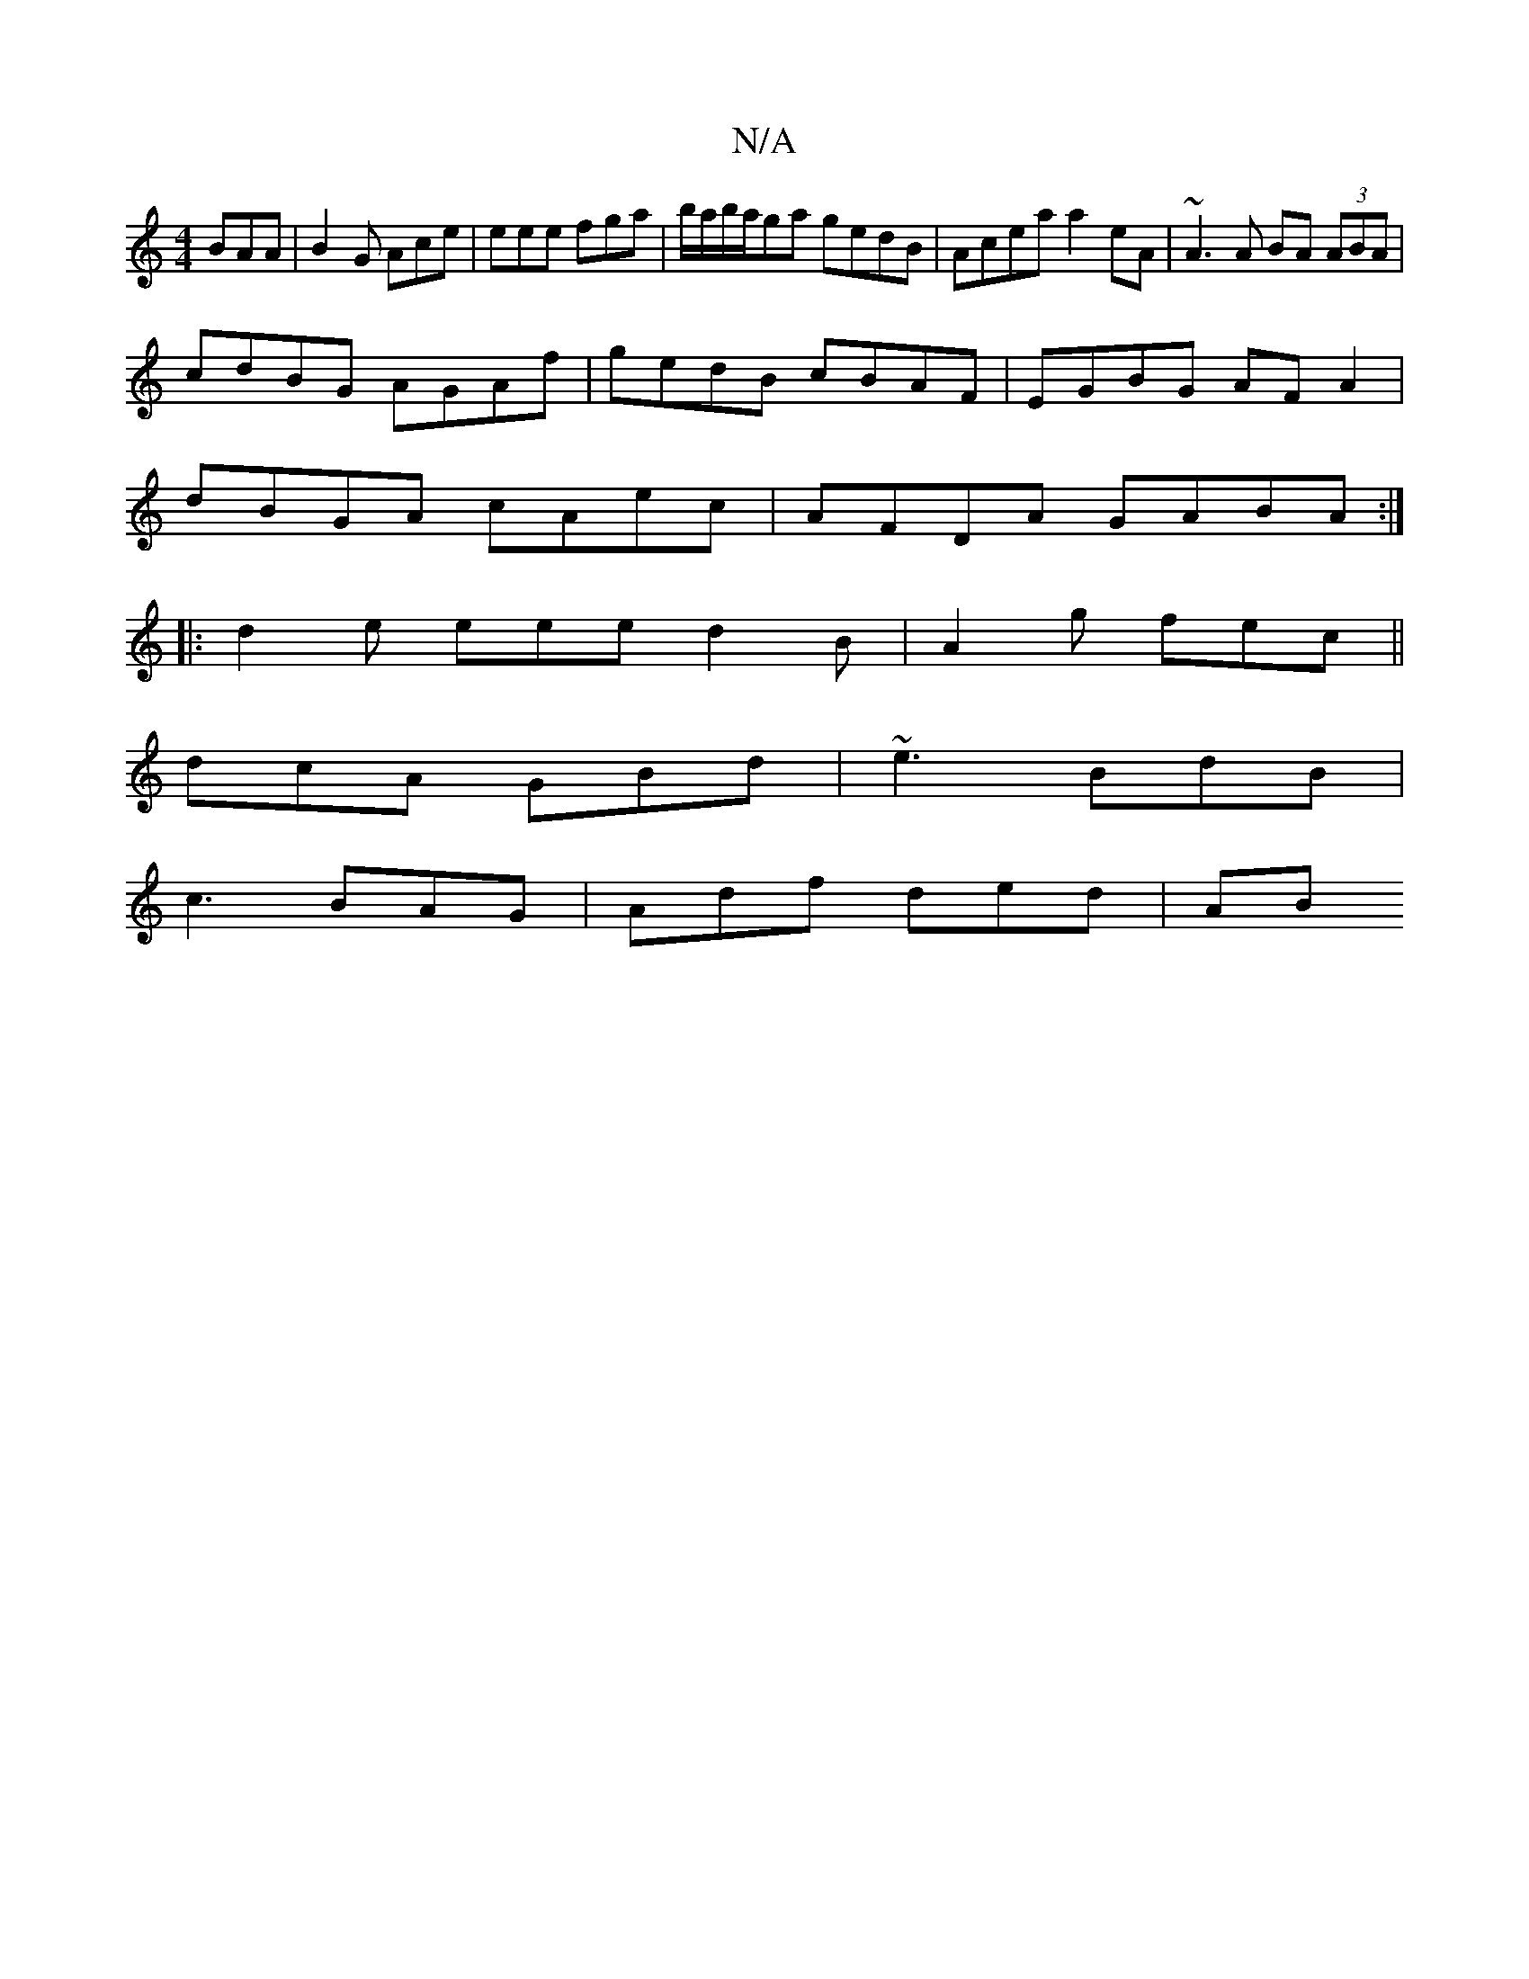 X:1
T:N/A
M:4/4
R:N/A
K:Cmajor
BAA | B2 G Ace | eee fga | b/a/b/a/ga gedB | Acea a2eA | ~A3A BA (3ABA|
cdBG AGAf|gedB cBAF | EGBG AF A2 |
dBGA cAec |AFDA GABA:|
|: d2e eee d2 B | A2 g fec ||
dcA GBd | ~e3 BdB |
c3 BAG | Adf ded |AB